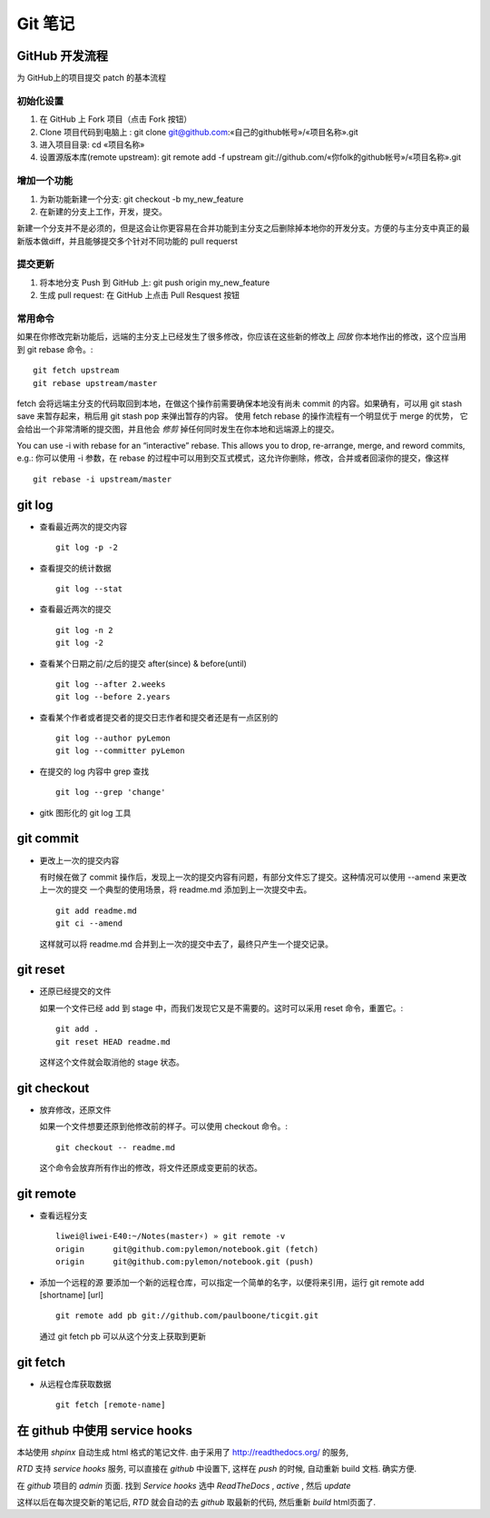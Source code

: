 ==========
 Git 笔记
==========


GitHub 开发流程
===============

为 GitHub上的项目提交 patch 的基本流程

初始化设置
----------

1. 在 GitHub 上 Fork 项目（点击 Fork 按钮）
2. Clone 项目代码到电脑上 : git clone git@github.com:«自己的github帐号»/«项目名称».git
3. 进入项目目录: cd «项目名称»
4. 设置源版本库(remote upstream): git remote add -f upstream git://github.com/«你folk的github帐号»/«项目名称».git

增加一个功能
------------

1. 为新功能新建一个分支: git checkout -b my_new_feature
2. 在新建的分支上工作，开发，提交。

新建一个分支并不是必须的，但是这会让你更容易在合并功能到主分支之后删除掉本地你的开发分支。方便的与主分支中真正的最新版本做diff，并且能够提交多个针对不同功能的 pull requerst

提交更新
--------

1. 将本地分支 Push 到 GitHub 上: git push origin my_new_feature
2. 生成 pull request: 在 GitHub 上点击 Pull Resquest 按钮

常用命令
--------

如果在你修改完新功能后，远端的主分支上已经发生了很多修改，你应该在这些新的修改上 `回放` 你本地作出的修改，这个应当用到 git rebase 命令。::

    git fetch upstream
    git rebase upstream/master

fetch 会将远端主分支的代码取回到本地，在做这个操作前需要确保本地没有尚未 commit 的内容。如果确有，可以用 git stash save 来暂存起来，稍后用 git stash pop 来弹出暂存的内容。
使用 fetch rebase 的操作流程有一个明显优于 merge 的优势， 它会给出一个非常清晰的提交图，并且他会 `修剪` 掉任何同时发生在你本地和远端源上的提交。

You can use -i with rebase for an “interactive” rebase. This allows you to drop, re-arrange, merge, and reword commits, e.g.:
你可以使用 -i 参数，在 rebase 的过程中可以用到交互式模式，这允许你删除，修改，合并或者回滚你的提交，像这样 ::

    git rebase -i upstream/master


git log
=======

* 查看最近两次的提交内容 ::

    git log -p -2

* 查看提交的统计数据 ::

    git log --stat

* 查看最近两次的提交 ::

    git log -n 2
    git log -2

* 查看某个日期之前/之后的提交 after(since) & before(until) ::

    git log --after 2.weeks
    git log --before 2.years

* 查看某个作者或者提交者的提交日志作者和提交者还是有一点区别的 ::

    git log --author pyLemon
    git log --committer pyLemon

* 在提交的 log 内容中 grep 查找 ::

    git log --grep 'change'

* gitk 图形化的 git log 工具


git commit
==========

* 更改上一次的提交内容

  有时候在做了 commit 操作后，发现上一次的提交内容有问题，有部分文件忘了提交。这种情况可以使用 --amend 来更改上一次的提交
  一个典型的使用场景，将 readme.md 添加到上一次提交中去。 ::

    git add readme.md
    git ci --amend

  这样就可以将 readme.md 合并到上一次的提交中去了，最终只产生一个提交记录。


git reset
=========

* 还原已经提交的文件

  如果一个文件已经 add 到 stage 中，而我们发现它又是不需要的。这时可以采用 reset 命令，重置它。::

    git add .
    git reset HEAD readme.md

  这样这个文件就会取消他的 stage 状态。


git checkout
============

* 放弃修改，还原文件

  如果一个文件想要还原到他修改前的样子。可以使用 checkout 命令。::

    git checkout -- readme.md

  这个命令会放弃所有作出的修改，将文件还原成变更前的状态。

git remote
==========

* 查看远程分支 ::

    liwei@liwei-E40:~/Notes(master⚡) » git remote -v
    origin	git@github.com:pylemon/notebook.git (fetch)
    origin	git@github.com:pylemon/notebook.git (push)

* 添加一个远程的源
  要添加一个新的远程仓库，可以指定一个简单的名字，以便将来引用，运行 git remote add [shortname] [url] ::

    git remote add pb git://github.com/paulboone/ticgit.git

  通过 git fetch pb 可以从这个分支上获取到更新

git fetch
=========

* 从远程仓库获取数据 ::

    git fetch [remote-name]


在 github 中使用 service hooks
==============================

本站使用 `shpinx` 自动生成 html 格式的笔记文件. 由于采用了 http://readthedocs.org/ 的服务,

`RTD` 支持 `service hooks` 服务, 可以直接在 `github` 中设置下, 这样在 `push` 的时候, 自动重新 build 文档. 确实方便.

在 `github` 项目的 `admin` 页面. 找到 `Service hooks` 选中 `ReadTheDocs` , `active` , 然后 `update`

这样以后在每次提交新的笔记后, `RTD` 就会自动的去 `github` 取最新的代码, 然后重新 `build` html页面了.
